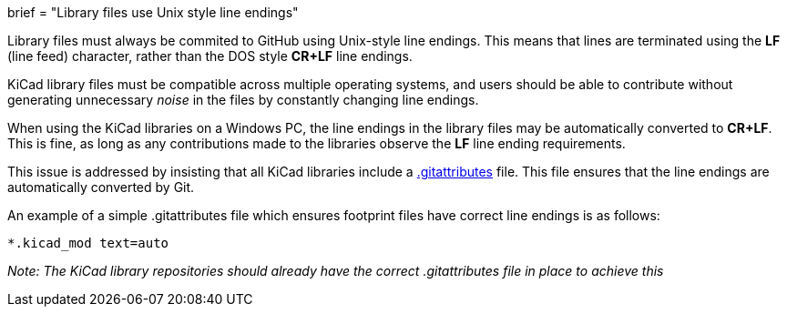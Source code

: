 +++
brief = "Library files use Unix style line endings"
+++

Library files must always be commited to GitHub using Unix-style line endings. This means that lines are terminated using the **LF** (line feed) character, rather than the DOS style **CR+LF** line endings.

KiCad library files must be compatible across multiple operating systems, and users should be able to contribute without generating unnecessary _noise_ in the files by constantly changing line endings.

When using the KiCad libraries on a Windows PC, the line endings in the library files may be automatically converted to **CR+LF**. This is fine, as long as any contributions made to the libraries observe the **LF** line ending requirements.

This issue is addressed by insisting that all KiCad libraries include a link:https://git-scm.com/docs/gitattributes[.gitattributes] file. This file ensures that the line endings are automatically converted by Git.

An example of a simple .gitattributes file which ensures footprint files have correct line endings is as follows:

```
*.kicad_mod text=auto
```

_Note: The KiCad library repositories should already have the correct .gitattributes file in place to achieve this_
